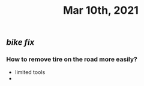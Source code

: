 #+TITLE: Mar 10th, 2021

** [[bike fix]]
*** How to remove tire on the road more easily?
- limited tools
-
